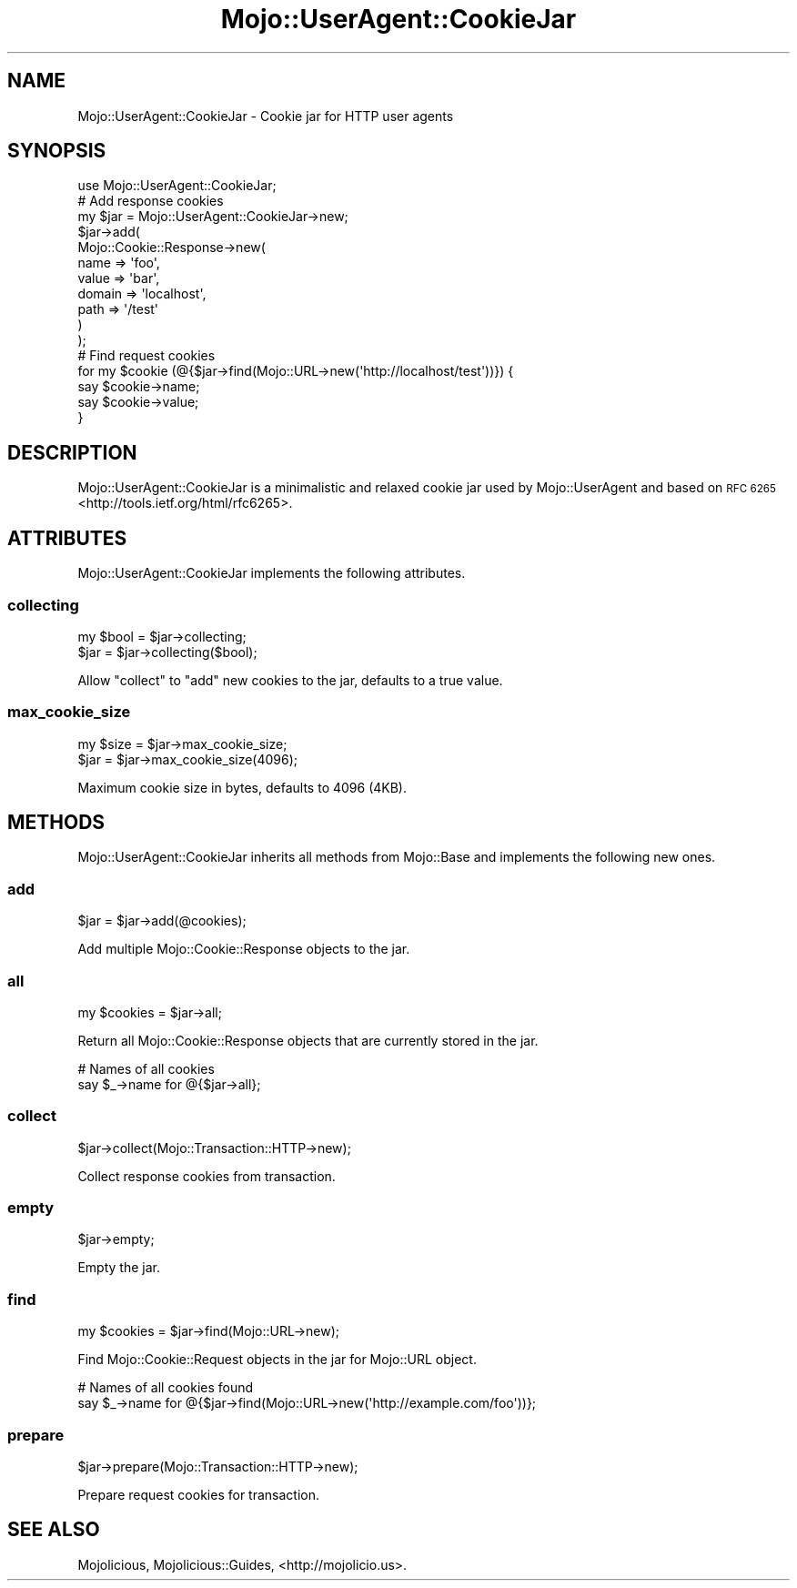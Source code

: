.\" Automatically generated by Pod::Man 2.28 (Pod::Simple 3.30)
.\"
.\" Standard preamble:
.\" ========================================================================
.de Sp \" Vertical space (when we can't use .PP)
.if t .sp .5v
.if n .sp
..
.de Vb \" Begin verbatim text
.ft CW
.nf
.ne \\$1
..
.de Ve \" End verbatim text
.ft R
.fi
..
.\" Set up some character translations and predefined strings.  \*(-- will
.\" give an unbreakable dash, \*(PI will give pi, \*(L" will give a left
.\" double quote, and \*(R" will give a right double quote.  \*(C+ will
.\" give a nicer C++.  Capital omega is used to do unbreakable dashes and
.\" therefore won't be available.  \*(C` and \*(C' expand to `' in nroff,
.\" nothing in troff, for use with C<>.
.tr \(*W-
.ds C+ C\v'-.1v'\h'-1p'\s-2+\h'-1p'+\s0\v'.1v'\h'-1p'
.ie n \{\
.    ds -- \(*W-
.    ds PI pi
.    if (\n(.H=4u)&(1m=24u) .ds -- \(*W\h'-12u'\(*W\h'-12u'-\" diablo 10 pitch
.    if (\n(.H=4u)&(1m=20u) .ds -- \(*W\h'-12u'\(*W\h'-8u'-\"  diablo 12 pitch
.    ds L" ""
.    ds R" ""
.    ds C` ""
.    ds C' ""
'br\}
.el\{\
.    ds -- \|\(em\|
.    ds PI \(*p
.    ds L" ``
.    ds R" ''
.    ds C`
.    ds C'
'br\}
.\"
.\" Escape single quotes in literal strings from groff's Unicode transform.
.ie \n(.g .ds Aq \(aq
.el       .ds Aq '
.\"
.\" If the F register is turned on, we'll generate index entries on stderr for
.\" titles (.TH), headers (.SH), subsections (.SS), items (.Ip), and index
.\" entries marked with X<> in POD.  Of course, you'll have to process the
.\" output yourself in some meaningful fashion.
.\"
.\" Avoid warning from groff about undefined register 'F'.
.de IX
..
.nr rF 0
.if \n(.g .if rF .nr rF 1
.if (\n(rF:(\n(.g==0)) \{
.    if \nF \{
.        de IX
.        tm Index:\\$1\t\\n%\t"\\$2"
..
.        if !\nF==2 \{
.            nr % 0
.            nr F 2
.        \}
.    \}
.\}
.rr rF
.\" ========================================================================
.\"
.IX Title "Mojo::UserAgent::CookieJar 3"
.TH Mojo::UserAgent::CookieJar 3 "2015-02-25" "perl v5.20.2" "User Contributed Perl Documentation"
.\" For nroff, turn off justification.  Always turn off hyphenation; it makes
.\" way too many mistakes in technical documents.
.if n .ad l
.nh
.SH "NAME"
Mojo::UserAgent::CookieJar \- Cookie jar for HTTP user agents
.SH "SYNOPSIS"
.IX Header "SYNOPSIS"
.Vb 1
\&  use Mojo::UserAgent::CookieJar;
\&
\&  # Add response cookies
\&  my $jar = Mojo::UserAgent::CookieJar\->new;
\&  $jar\->add(
\&    Mojo::Cookie::Response\->new(
\&      name   => \*(Aqfoo\*(Aq,
\&      value  => \*(Aqbar\*(Aq,
\&      domain => \*(Aqlocalhost\*(Aq,
\&      path   => \*(Aq/test\*(Aq
\&    )
\&  );
\&
\&  # Find request cookies
\&  for my $cookie (@{$jar\->find(Mojo::URL\->new(\*(Aqhttp://localhost/test\*(Aq))}) {
\&    say $cookie\->name;
\&    say $cookie\->value;
\&  }
.Ve
.SH "DESCRIPTION"
.IX Header "DESCRIPTION"
Mojo::UserAgent::CookieJar is a minimalistic and relaxed cookie jar used by
Mojo::UserAgent and based on \s-1RFC 6265\s0 <http://tools.ietf.org/html/rfc6265>.
.SH "ATTRIBUTES"
.IX Header "ATTRIBUTES"
Mojo::UserAgent::CookieJar implements the following attributes.
.SS "collecting"
.IX Subsection "collecting"
.Vb 2
\&  my $bool = $jar\->collecting;
\&  $jar     = $jar\->collecting($bool);
.Ve
.PP
Allow \*(L"collect\*(R" to \*(L"add\*(R" new cookies to the jar, defaults to a true
value.
.SS "max_cookie_size"
.IX Subsection "max_cookie_size"
.Vb 2
\&  my $size = $jar\->max_cookie_size;
\&  $jar     = $jar\->max_cookie_size(4096);
.Ve
.PP
Maximum cookie size in bytes, defaults to \f(CW4096\fR (4KB).
.SH "METHODS"
.IX Header "METHODS"
Mojo::UserAgent::CookieJar inherits all methods from Mojo::Base and
implements the following new ones.
.SS "add"
.IX Subsection "add"
.Vb 1
\&  $jar = $jar\->add(@cookies);
.Ve
.PP
Add multiple Mojo::Cookie::Response objects to the jar.
.SS "all"
.IX Subsection "all"
.Vb 1
\&  my $cookies = $jar\->all;
.Ve
.PP
Return all Mojo::Cookie::Response objects that are currently stored in the
jar.
.PP
.Vb 2
\&  # Names of all cookies
\&  say $_\->name for @{$jar\->all};
.Ve
.SS "collect"
.IX Subsection "collect"
.Vb 1
\&  $jar\->collect(Mojo::Transaction::HTTP\->new);
.Ve
.PP
Collect response cookies from transaction.
.SS "empty"
.IX Subsection "empty"
.Vb 1
\&  $jar\->empty;
.Ve
.PP
Empty the jar.
.SS "find"
.IX Subsection "find"
.Vb 1
\&  my $cookies = $jar\->find(Mojo::URL\->new);
.Ve
.PP
Find Mojo::Cookie::Request objects in the jar for Mojo::URL object.
.PP
.Vb 2
\&  # Names of all cookies found
\&  say $_\->name for @{$jar\->find(Mojo::URL\->new(\*(Aqhttp://example.com/foo\*(Aq))};
.Ve
.SS "prepare"
.IX Subsection "prepare"
.Vb 1
\&  $jar\->prepare(Mojo::Transaction::HTTP\->new);
.Ve
.PP
Prepare request cookies for transaction.
.SH "SEE ALSO"
.IX Header "SEE ALSO"
Mojolicious, Mojolicious::Guides, <http://mojolicio.us>.
